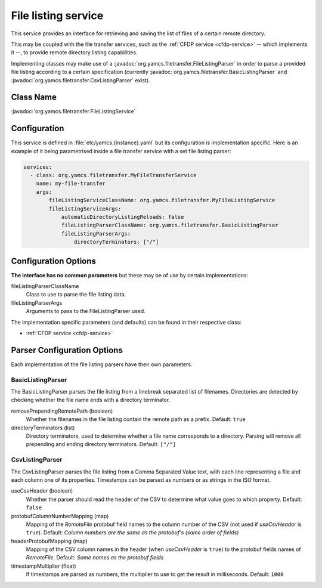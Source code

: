 .. _file-listing:

File listing service
====================

This service provides an interface for retrieving and saving the list of files of a certain remote directory.

This may be coupled with the file transfer services, such as the :ref:`CFDP service <cfdp-service>`
-- which implements it --, to provide remote directory listing capabilities.

Implementing classes may make use of a :javadoc:`org.yamcs.filetransfer.FileListingParser` in order to parse a provided
file listing according to a certain specification (currently :javadoc:`org.yamcs.filetransfer.BasicListingParser` and
:javadoc:`org.yamcs.filetransfer.CsvListingParser` exist).

Class Name
----------

:javadoc:`org.yamcs.filetransfer.FileListingService`

Configuration
-------------

This service is defined in :file:`etc/yamcs.{instance}.yaml` but its configuration is implementation specific.
Here is an example of it being parametrised inside a file transfer service with a set file listing parser:

.. code-block:: yaml

    services:
      - class: org.yamcs.filetransfer.MyFileTransferService
        name: my-file-transfer
        args:
            fileListingServiceClassName: org.yamcs.filetransfer.MyFileListingService
            fileListingServiceArgs:
                automaticDirectoryListingReloads: false
                fileListingParserClassName: org.yamcs.filetransfer.BasicListingParser
                fileListingParserArgs:
                    directoryTerminators: ["/"]


Configuration Options
---------------------

**The interface has no common parameters** but these may be of use by certain implementations:

fileListingParserClassName
    Class to use to parse the file listing data.

fileListingParserArgs
    Arguments to pass to the FileListingParser used.

The implementation specific parameters (and defaults) can be found in their respective class:

* :ref:`CFDP service <cfdp-service>`

Parser Configuration Options
----------------------------

Each implementation of the file listing parsers have their own parameters.

BasicListingParser
~~~~~~~~~~~~~~~~~~

The BasicListingParser parses the file listing from a linebreak separated list of filenames.
Directories are detected by checking whether the file name ends with a directory terminator.

removePrependingRemotePath (boolean)
    Whether the filenames in the file listing contain the remote path as a prefix.
    Default: ``true``

directoryTerminators (list)
    Directory terminators, used to determine whether a file name corresponds to a directory. Parsing will remove all
    prepending and ending directory terminators.
    Default: ``["/"]``

CsvListingParser
~~~~~~~~~~~~~~~~

The CsvListingParser parses the file listing from a Comma Separated Value text, with each line representing a file and
each column one of its properties. Timestamps can be parsed as numbers or as strings in the ISO format.

useCsvHeader (boolean)
    Whether the parser should read the header of the CSV to determine what value goes to which property.
    Default: ``false``

protobufColumnNumberMapping (map)
    Mapping of the *RemoteFile* protobuf field names to the column number of the CSV (not used if *useCsvHeader* is ``true``).
    Default: *Column numbers are the same as the protobuf's (same order of fields)*

headerProtobufMapping (map)
    Mapping of the CSV column names in the header (when *useCsvHeader* is ``true``) to the protobuf fields names of *RemoteFile*.
    Default: *Same names as the protobuf fields*

timestampMultiplier (float)
    If timestamps are parsed as numbers, the multiplier to use to get the result in milliseconds.
    Default: ``1000``

